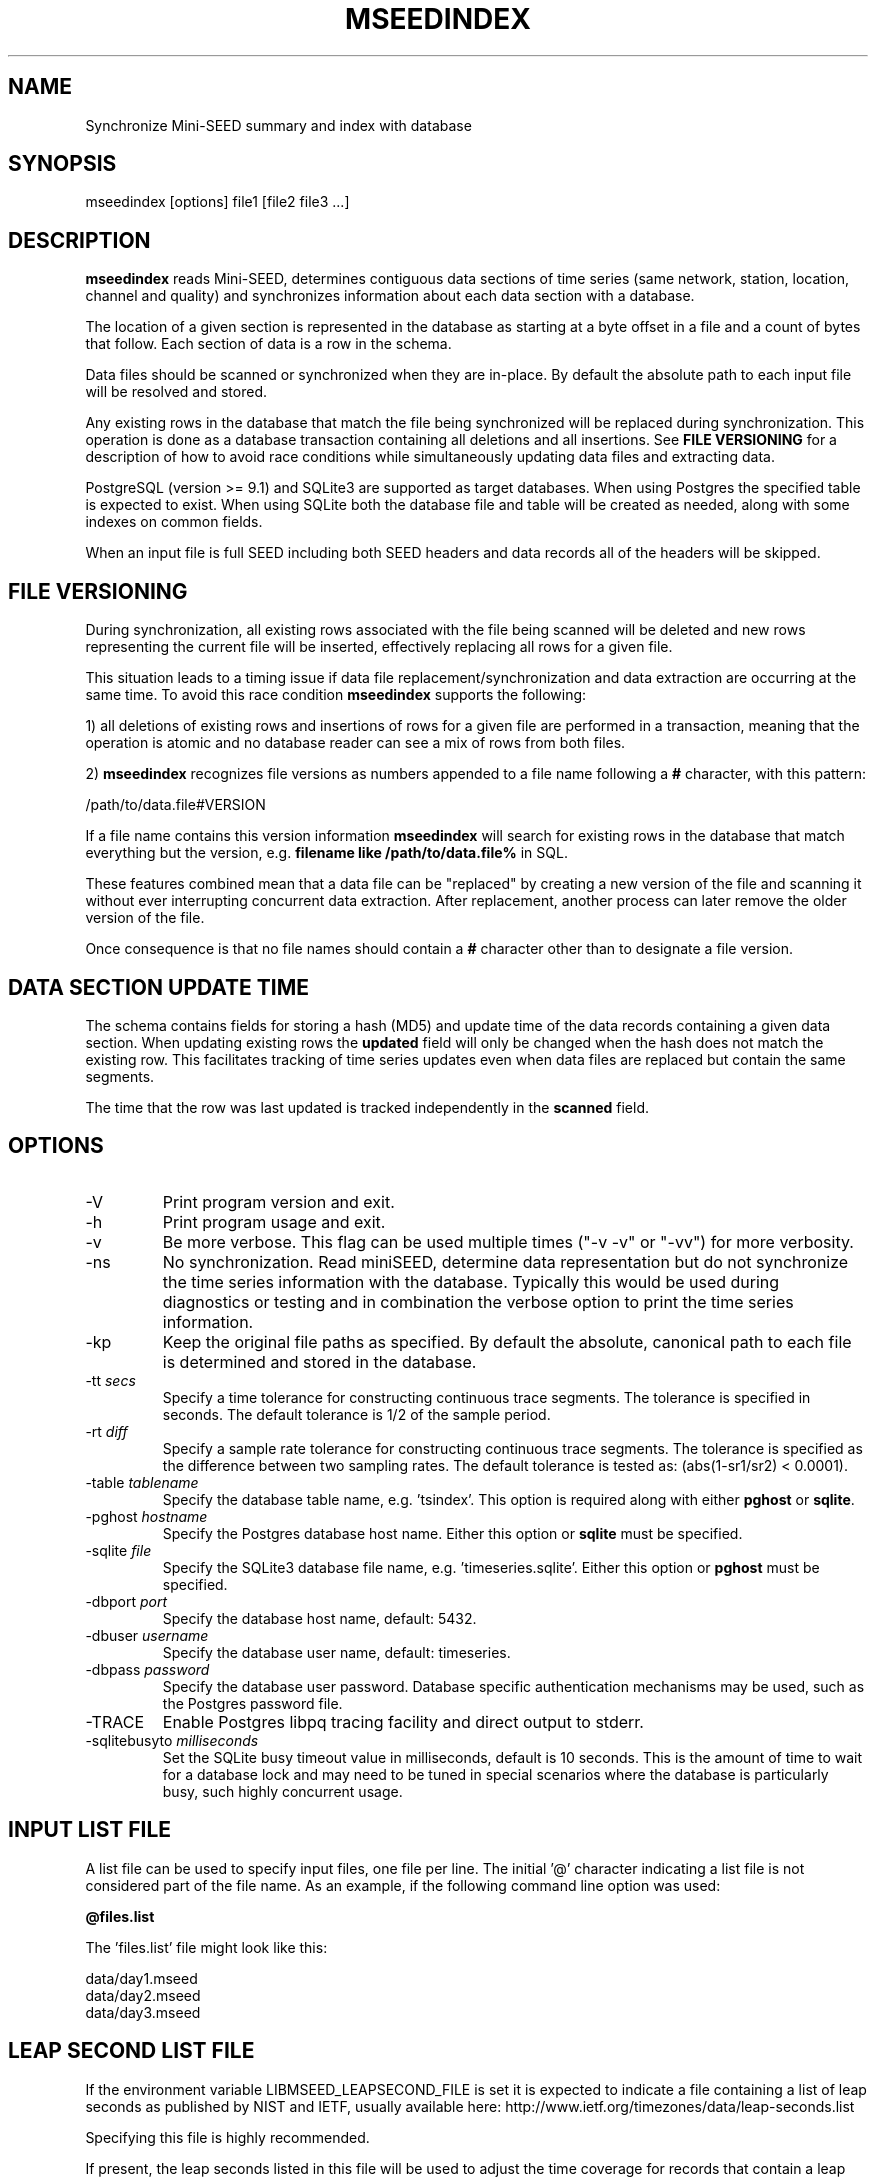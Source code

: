 .TH MSEEDINDEX 1 2017/03/09
.SH NAME
Synchronize Mini-SEED summary and index with database

.SH SYNOPSIS
.nf
mseedindex [options] file1 [file2 file3 ...]

.fi
.SH DESCRIPTION
\fBmseedindex\fP reads Mini-SEED, determines contiguous data sections
of time series (same network, station, location, channel and quality)
and synchronizes information about each data section with a database.

The location of a given section is represented in the database as
starting at a byte offset in a file and a count of bytes that follow.
Each section of data is a row in the schema.

Data files should be scanned or synchronized when they are in-place.
By default the absolute path to each input file will be resolved and
stored.

Any existing rows in the database that match the file being
synchronized will be replaced during synchronization.  This operation
is done as a database transaction containing all deletions and all
insertions.  See \fBFILE VERSIONING\fP for a description of how to
avoid race conditions while simultaneously updating data files and
extracting data.

PostgreSQL (version >= 9.1) and SQLite3 are supported as target
databases.  When using Postgres the specified table is expected to
exist.  When using SQLite both the database file and table will be
created as needed, along with some indexes on common fields.

When an input file is full SEED including both SEED headers and data
records all of the headers will be skipped.

.SH FILE VERSIONING
During synchronization, all existing rows associated with the file
being scanned will be deleted and new rows representing the current
file will be inserted, effectively replacing all rows for a given file.

This situation leads to a timing issue if data file
replacement/synchronization and data extraction are occurring at the
same time.  To avoid this race condition \fBmseedindex\fP supports
the following:

1) all deletions of existing rows and insertions of rows for a given
file are performed in a transaction, meaning that the operation is
atomic and no database reader can see a mix of rows from both files.

2) \fBmseedindex\fP recognizes file versions as numbers appended to a
file name following a \fB#\fP character, with this pattern:

.nf
/path/to/data.file#VERSION
.fi

If a file name contains this version information \fBmseedindex\fP
will search for existing rows in the database that match everything
but the version, e.g. \fBfilename like /path/to/data.file%\fP in SQL.

These features combined mean that a data file can be "replaced" by
creating a new version of the file and scanning it without ever
interrupting concurrent data extraction.  After replacement, another
process can later remove the older version of the file.

Once consequence is that no file names should contain a \fB#\fP
character other than to designate a file version.

.SH DATA SECTION UPDATE TIME
The schema contains fields for storing a hash (MD5) and update time of
the data records containing a given data section.  When updating
existing rows the \fBupdated\fP field will only be changed when the
hash does not match the existing row.  This facilitates tracking of
time series updates even when data files are replaced but contain
the same segments.

The time that the row was last updated is tracked independently in the
\fBscanned\fP field.

.SH OPTIONS

.IP "-V         "
Print program version and exit.

.IP "-h         "
Print program usage and exit.

.IP "-v         "
Be more verbose.  This flag can be used multiple times ("-v -v" or
"-vv") for more verbosity.

.IP "-ns        "
No synchronization.  Read miniSEED, determine data representation but
do not synchronize the time series information with the database.
Typically this would be used during diagnostics or testing and in
combination the verbose option to print the time series information.

.IP "-kp       "
Keep the original file paths as specified.  By default the absolute,
canonical path to each file is determined and stored in the database.

.IP "-tt \fIsecs\fP"
Specify a time tolerance for constructing continuous trace
segments. The tolerance is specified in seconds.  The default
tolerance is 1/2 of the sample period.

.IP "-rt \fIdiff\fP"
Specify a sample rate tolerance for constructing continuous trace
segments. The tolerance is specified as the difference between two
sampling rates.  The default tolerance is tested as: (abs(1-sr1/sr2) <
0.0001).

.IP "-table \fItablename\fP"
Specify the database table name, e.g. 'tsindex'.  This option is
required along with either \fBpghost\fP or \fBsqlite\fP.

.IP "-pghost \fIhostname\fP"
Specify the Postgres database host name.  Either this option or
\fBsqlite\fP must be specified.

.IP "-sqlite \fIfile\fP"
Specify the SQLite3 database file name,
e.g. 'timeseries.sqlite'. Either this option or \fBpghost\fP must be
specified.

.IP "-dbport \fIport\fP"
Specify the database host name, default: 5432.

.IP "-dbuser \fIusername\fP"
Specify the database user name, default: timeseries.

.IP "-dbpass \fIpassword\fP"
Specify the database user password.  Database specific authentication
mechanisms may be used, such as the Postgres password file.

.IP "-TRACE"
Enable Postgres libpq tracing facility and direct output to stderr.

.IP "-sqlitebusyto \fImilliseconds\fP"
Set the SQLite busy timeout value in milliseconds, default is 10
seconds.  This is the amount of time to wait for a database lock and
may need to be tuned in special scenarios where the database is
particularly busy, such highly concurrent usage.

.SH "INPUT LIST FILE"
A list file can be used to specify input files, one file per line.
The initial '@' character indicating a list file is not considered
part of the file name.  As an example, if the following command line
option was used:

.nf
\fB@files.list\fP
.fi

The 'files.list' file might look like this:

.nf
data/day1.mseed
data/day2.mseed
data/day3.mseed
.fi

.SH LEAP SECOND LIST FILE
If the environment variable LIBMSEED_LEAPSECOND_FILE is set it is
expected to indicate a file containing a list of leap seconds as
published by NIST and IETF, usually available here:
http://www.ietf.org/timezones/data/leap-seconds.list

Specifying this file is highly recommended.

If present, the leap seconds listed in this file will be used to
adjust the time coverage for records that contain a leap second.
Also, leap second indicators in the miniSEED headers will be ignored.

To suppress the warning printed by \fBmseedindex\fP without specifying
a leap second file, set LIBMSEED_LEAPSECOND_FILE=NONE.

.SH AUTHOR
.nf
Chad Trabant
IRIS Data Management Center
.fi
